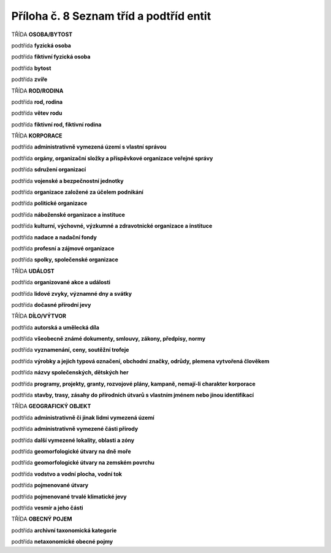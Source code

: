 .. _zp_pril8_tridy:

Příloha č. 8 Seznam tříd a podtříd entit
==========================================

TŘÍDA **OSOBA/BYTOST**

podtřída **fyzická osoba**

podtřída **fiktivní fyzická osoba**

podtřída **bytost**

podtřída **zvíře**

TŘÍDA **ROD/RODINA**

podtřída **rod, rodina**

podtřída **větev rodu**

podtřída **fiktivní rod, fiktivní rodina**

TŘÍDA **KORPORACE**

podtřída **administrativně vymezená území s vlastní správou**

podtřída **orgány, organizační složky a příspěvkové organizace veřejné
správy**

podtřída **sdružení organizací**

podtřída **vojenské a bezpečnostní jednotky**

podtřída **organizace založené za účelem podnikání**

podtřída **politické organizace**

podtřída **náboženské organizace a instituce**

podtřída **kulturní, výchovné, výzkumné a zdravotnické organizace
a instituce**

podtřída **nadace a nadační fondy**

podtřída **profesní a zájmové organizace**

podtřída **spolky, společenské organizace**

TŘÍDA **UDÁLOST**

podtřída **organizované akce a události**

podtřída **lidové zvyky, významné dny a svátky**

podtřída **dočasné přírodní jevy**

TŘÍDA **DÍLO/VÝTVOR**

podtřída **autorská a umělecká díla**

podtřída **všeobecně známé dokumenty, smlouvy, zákony, předpisy, normy**

podtřída **vyznamenání, ceny, soutěžní trofeje**

podtřída **výrobky a jejich typová označení, obchodní značky, odrůdy,
plemena vytvořená člověkem**

podtřída **názvy společenských, dětských her**

podtřída **programy, projekty, granty, rozvojové plány, kampaně,
nemají-li charakter korporace**

podtřída **stavby, trasy, zásahy do přírodních útvarů s vlastním jménem
nebo jinou identifikací**

TŘÍDA **GEOGRAFICKÝ OBJEKT**

podtřída **administrativně či jinak lidmi vymezená území**

podtřída **administrativně vymezené části přírody**

podtřída **další vymezené lokality, oblasti a zóny**

podtřída **geomorfologické útvary na dně moře**

podtřída **geomorfologické útvary na zemském povrchu**

podtřída **vodstvo a vodní plocha, vodní tok**

podtřída **pojmenované útvary**

podtřída **pojmenované trvalé klimatické jevy**

podtřída **vesmír a jeho části**

TŘÍDA **OBECNÝ POJEM**

podtřída **archivní taxonomická kategorie**

podtřída **netaxonomické obecné pojmy**

